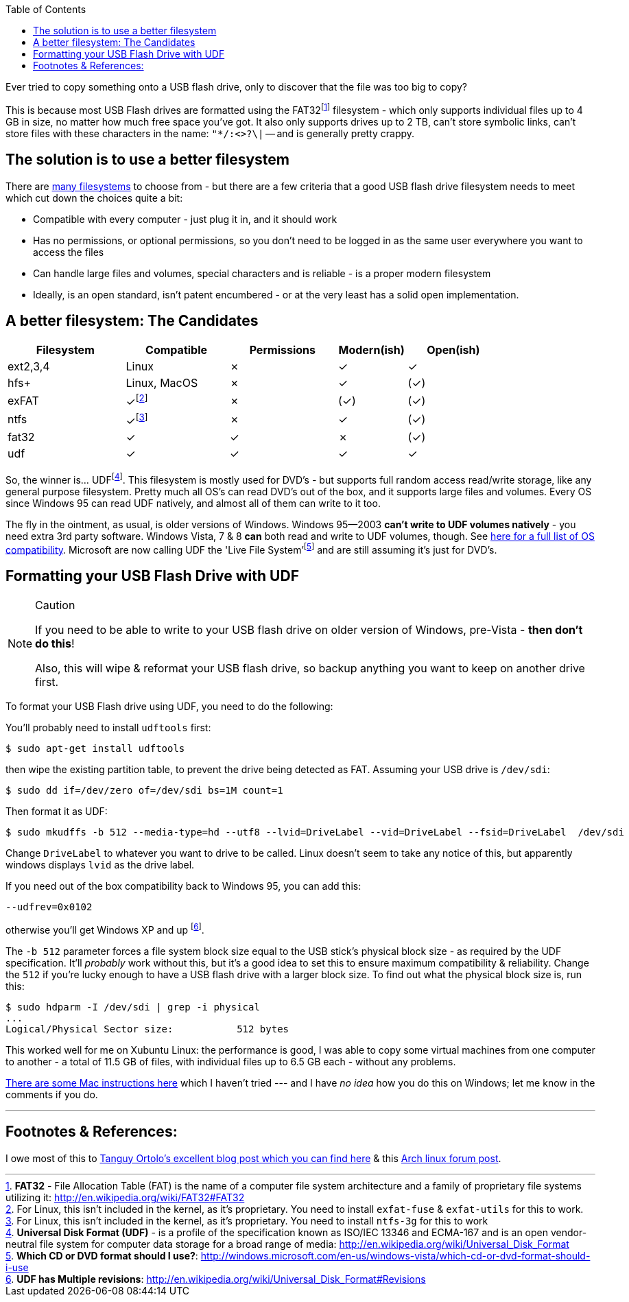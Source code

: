 :title: Using UDF as an improved filesystem for USB Flash Drives
:slug: using-udf-as-an-improved-filesystem-for-usb-flash-drives
:date: 2013-05-13 19:48:22
:modified: 2021-03-12 22:57:05
:tags: linux, windows, fat32, udf, filesystems, howto
:meta_description: Most USB Flash drives are formatted using the FAT32 filesystem - which only supports files up to 4GB each, no matter how much free space you've got.

:toc:

:fn-exfat: pass:q[footnote:fn-exfat[For Linux, this isn't included in the kernel, as it's proprietary. You need to install `exfat-fuse` & `exfat-utils` for this to work.]]
:fn-ntfs: pass:q[footnote:fn-ntfs[For Linux, this isn't included in the kernel, as it's proprietary. You need to install `ntfs-3g` for this to work]]
:fn-fat32: pass:q[footnote:fn-fat32[*FAT32* - File Allocation Table (FAT) is the name of a computer file system architecture and a family of proprietary file systems utilizing it: http://en.wikipedia.org/wiki/FAT32#FAT32]]
:fn-udf: pass:q[footnote:fn-udf[*Universal Disk Format (UDF)* - is a profile of the specification known as ISO/IEC 13346 and ECMA-167 and is an open vendor-neutral file system for computer data storage for a broad range of media: http://en.wikipedia.org/wiki/Universal_Disk_Format]]
:fn-livefs: pass:q[footnote:fn-livefs[*Which CD or DVD format should I use?*: http://windows.microsoft.com/en-us/windows-vista/which-cd-or-dvd-format-should-i-use]]
:fn-udf-versions: pass:q[footnote:fn-udf-versions[*UDF has Multiple revisions*: http://en.wikipedia.org/wiki/Universal_Disk_Format#Revisions]]

Ever tried to copy something onto a USB flash drive, only to discover that the file was too big to copy?

This is because most USB Flash drives are formatted using the FAT32{fn-fat32} filesystem - which only supports individual files up to 4 GB in size, no matter how much free space you've got. It also only supports drives up to 2 TB, can't store symbolic links, can't store files with these characters in the name: `"*/:<>?\|` -- and is generally pretty crappy.

== The solution is to use a better filesystem

There are http://en.wikipedia.org/wiki/Comparison_of_file_systems[many filesystems] to choose from - but there are a few criteria that a good USB flash drive filesystem needs to meet which cut down the choices quite a bit:

* Compatible with every computer - just plug it in, and it should work
* Has no permissions, or optional permissions, so you don't need to be logged in as the same user everywhere you want to access the files
* Can handle large files and volumes, special characters and is reliable - is a proper modern filesystem
* Ideally, is an open standard, isn't patent encumbered - or at the very least has a solid open implementation.

== A better filesystem: The Candidates

[width="84%",cols="24%,21%,22%,14%,19%",options="header",]
|===
|Filesystem |Compatible |Permissions |Modern(ish) |Open(ish)
|ext2,3,4 |Linux |✗ |✓ |✓
|hfs+ |Linux, MacOS |✗ |✓ |(✓)
|exFAT |✓{fn-exfat} |✗ |(✓) |(✓)
|ntfs |✓{fn-ntfs} |✗ |✓ |(✓)
|fat32 |✓ |✓ |✗ |(✓)
|udf |✓ |✓ |✓ |✓
|===

So, the winner is... UDF{fn-udf}. This filesystem is mostly used for DVD's - but supports full random access read/write storage, like any general purpose filesystem. Pretty much all OS's can read DVD's out of the box, and it supports large files and volumes. Every OS since Windows 95 can read UDF natively, and almost all of them can write to it too.

The fly in the ointment, as usual, is older versions of Windows. Windows 95--2003 *can't write to UDF volumes natively* - you need extra 3rd party software. Windows Vista, 7 & 8 *can* both read and write to UDF volumes, though. See http://en.wikipedia.org/wiki/Universal_Disk_Format#Compatibility[here for a full list of OS compatibility]. Microsoft are now calling UDF the 'Live File System'{fn-livefs} and are still assuming it's just for DVD's.

== Formatting your USB Flash Drive with UDF

[NOTE]
.Caution
====
If you need to be able to write to your USB flash drive on older version of Windows, pre-Vista - *then don't do this*!

Also, this will wipe & reformat your USB flash drive, so backup anything you want to keep on another drive first.
====

To format your USB Flash drive using UDF, you need to do the following:

You'll probably need to install `udftools` first:

[source,console]
----
$ sudo apt-get install udftools
----

then wipe the existing partition table, to prevent the drive being detected as FAT. Assuming your USB drive is `/dev/sdi`:

[source,console]
----
$ sudo dd if=/dev/zero of=/dev/sdi bs=1M count=1
----

Then format it as UDF:

[source,console]
----
$ sudo mkudffs -b 512 --media-type=hd --utf8 --lvid=DriveLabel --vid=DriveLabel --fsid=DriveLabel  /dev/sdi
----

Change `DriveLabel` to whatever you want to drive to be called. Linux doesn't seem to take any notice of this, but apparently windows displays `lvid` as the drive label.

If you need out of the box compatibility back to Windows 95, you can add this:

[source,console]
----
--udfrev=0x0102
----

otherwise you'll get Windows XP and up {fn-udf-versions}.

The `-b 512` parameter forces a file system block size equal to the USB stick's physical block size - as required by the UDF specification. It'll _probably_ work without this, but it's a good idea to set this to ensure maximum compatibility & reliability. Change the `512` if you're lucky enough to have a USB flash drive with a larger block size. To find out what the physical block size is, run this:

[source,console]
----
$ sudo hdparm -I /dev/sdi | grep -i physical
...
Logical/Physical Sector size:           512 bytes
----

This worked well for me on Xubuntu Linux: the performance is good, I was able to copy some virtual machines from one computer to another - a total of 11.5 GB of files, with individual files up to 6.5 GB each - without any problems.

http://tanguy.ortolo.eu/blog/article93/usb-udf#c1359985488-1[There are some Mac instructions here] which I haven't tried --- and I have _no idea_ how you do this on Windows; let me know in the comments if you do.

'''

== Footnotes & References:

I owe most of this to http://tanguy.ortolo.eu/blog/article93/usb-udf[Tanguy Ortolo's excellent blog post which you can find here] & this https://bbs.archlinux.org/viewtopic.php?pid=1030147[Arch linux forum post].
